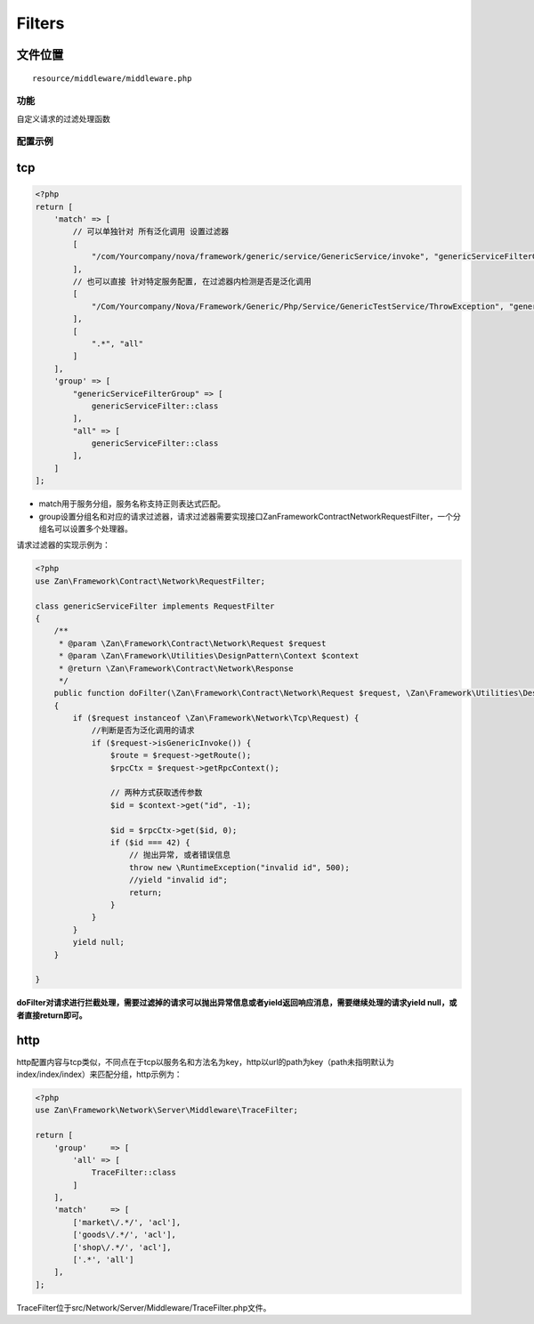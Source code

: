 Filters
=======

文件位置
~~~~~~~~

::

    resource/middleware/middleware.php

功能
----

自定义请求的过滤处理函数

配置示例
--------

tcp
~~~

.. code:: php

    <?php
    return [
        'match' => [
            // 可以单独针对 所有泛化调用 设置过滤器
            [
                "/com/Yourcompany/nova/framework/generic/service/GenericService/invoke", "genericServiceFilterGroup",
            ],
            // 也可以直接 针对特定服务配置, 在过滤器内检测是否是泛化调用
            [
                "/Com/Yourcompany/Nova/Framework/Generic/Php/Service/GenericTestService/ThrowException", "genericServiceFilterGroup",
            ],
            [
                ".*", "all"
            ]
        ],
        'group' => [
            "genericServiceFilterGroup" => [
                genericServiceFilter::class
            ],
            "all" => [
                genericServiceFilter::class
            ],
        ]
    ];

-  match用于服务分组，服务名称支持正则表达式匹配。
-  group设置分组名和对应的请求过滤器，请求过滤器需要实现接口Zan\Framework\Contract\Network\RequestFilter，一个分组名可以设置多个处理器。

请求过滤器的实现示例为：

.. code:: php

    <?php
    use Zan\Framework\Contract\Network\RequestFilter;

    class genericServiceFilter implements RequestFilter
    {
        /**
         * @param \Zan\Framework\Contract\Network\Request $request
         * @param \Zan\Framework\Utilities\DesignPattern\Context $context
         * @return \Zan\Framework\Contract\Network\Response
         */
        public function doFilter(\Zan\Framework\Contract\Network\Request $request, \Zan\Framework\Utilities\DesignPattern\Context $context)
        {
            if ($request instanceof \Zan\Framework\Network\Tcp\Request) {
                //判断是否为泛化调用的请求
                if ($request->isGenericInvoke()) {
                    $route = $request->getRoute();
                    $rpcCtx = $request->getRpcContext();

                    // 两种方式获取透传参数
                    $id = $context->get("id", -1);

                    $id = $rpcCtx->get($id, 0);
                    if ($id === 42) {
                        // 抛出异常, 或者错误信息
                        throw new \RuntimeException("invalid id", 500);
                        //yield "invalid id";
                        return;
                    }
                }
            }
            yield null;
        }

    }

**doFilter对请求进行拦截处理，需要过滤掉的请求可以抛出异常信息或者yield返回响应消息，需要继续处理的请求yield
null，或者直接return即可。**

http
~~~~

http配置内容与tcp类似，不同点在于tcp以服务名和方法名为key，http以url的path为key（path未指明默认为index/index/index）来匹配分组，http示例为：

.. code:: php

    <?php
    use Zan\Framework\Network\Server\Middleware\TraceFilter;

    return [
        'group'     => [
            'all' => [
                TraceFilter::class
            ]
        ],
        'match'     => [
            ['market\/.*/', 'acl'],
            ['goods\/.*/', 'acl'],
            ['shop\/.*/', 'acl'],
            ['.*', 'all']
        ],
    ];

TraceFilter位于src/Network/Server/Middleware/TraceFilter.php文件。
